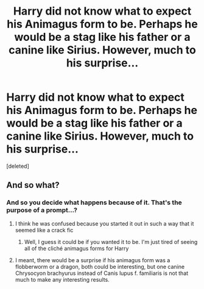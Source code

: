 #+TITLE: Harry did not know what to expect his Animagus form to be. Perhaps he would be a stag like his father or a canine like Sirius. However, much to his surprise...

* Harry did not know what to expect his Animagus form to be. Perhaps he would be a stag like his father or a canine like Sirius. However, much to his surprise...
:PROPERTIES:
:Score: 0
:DateUnix: 1603643748.0
:DateShort: 2020-Oct-25
:FlairText: Prompt
:END:
[deleted]


** And so what?
:PROPERTIES:
:Author: ceplma
:Score: 2
:DateUnix: 1603643964.0
:DateShort: 2020-Oct-25
:END:

*** And so you decide what happens because of it. That's the purpose of a prompt...?
:PROPERTIES:
:Author: kayjayme813
:Score: 1
:DateUnix: 1603644123.0
:DateShort: 2020-Oct-25
:END:

**** I think he was confused because you started it out in such a way that it seemed like a crack fic
:PROPERTIES:
:Author: roboridge
:Score: 2
:DateUnix: 1603644424.0
:DateShort: 2020-Oct-25
:END:

***** Well, I guess it could be if you wanted it to be. I'm just tired of seeing all of the cliché animagus forms for Harry
:PROPERTIES:
:Author: kayjayme813
:Score: 1
:DateUnix: 1603644896.0
:DateShort: 2020-Oct-25
:END:


**** I meant, there would be a surprise if his animagus form was a flobberworm or a dragon, both could be interesting, but one canine Chrysocyon brachyurus instead of Canis lupus f. familiaris is not that much to make any interesting results.
:PROPERTIES:
:Author: ceplma
:Score: 1
:DateUnix: 1603651089.0
:DateShort: 2020-Oct-25
:END:
